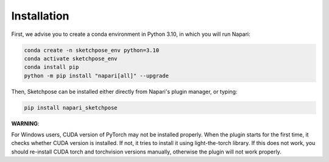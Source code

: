 .. _installation:
Installation
=====

First, we advise you to create a conda environment in Python 3.10, in which you will run Napari:

.. code-block:: console

	conda create -n sketchpose_env python=3.10
	conda activate sketchpose_env
	conda install pip
	python -m pip install "napari[all]" --upgrade

Then, Sketchpose can be installed either directly from Napari's plugin manager, or typing:

.. code-block:: console

   pip install napari_sketchpose

**WARNING**:

For Windows users, CUDA version of PyTorch may not be installed properly. When the plugin starts for the first time, it checks whether
CUDA version is installed. If not, it tries to install it using light-the-torch library. If this does not work, you should re-install
CUDA torch and torchvision versions manually, otherwise the plugin will not work properly.

